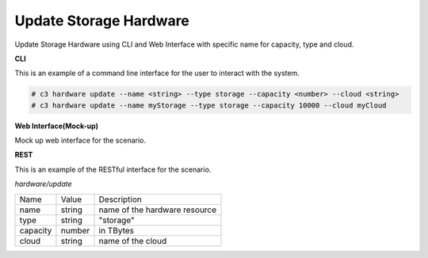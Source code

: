 .. _Scenario-Update-Storage-Hardware:

Update Storage Hardware
=======================

Update Storage Hardware using CLI and Web Interface with specific name for capacity, type and cloud.

.. image:: Update-Storage-Hardware.png


**CLI**

This is an example of a command line interface for the user to interact with the system.

.. code-block:: none

  # c3 hardware update --name <string> --type storage --capacity <number> --cloud <string>
  # c3 hardware update --name myStorage --type storage --capacity 10000 --cloud myCloud


**Web Interface(Mock-up)**

Mock up web interface for the scenario.


.. image:: Update-Storage-HardwareWeb.png


**REST**

This is an example of the RESTful interface for the scenario.

*hardware/update*

============  ========  ===================
Name          Value     Description
------------  --------  -------------------
name          string    name of the hardware resource
type          string    "storage"
capacity      number    in TBytes
cloud         string    name of the cloud
============  ========  ===================

